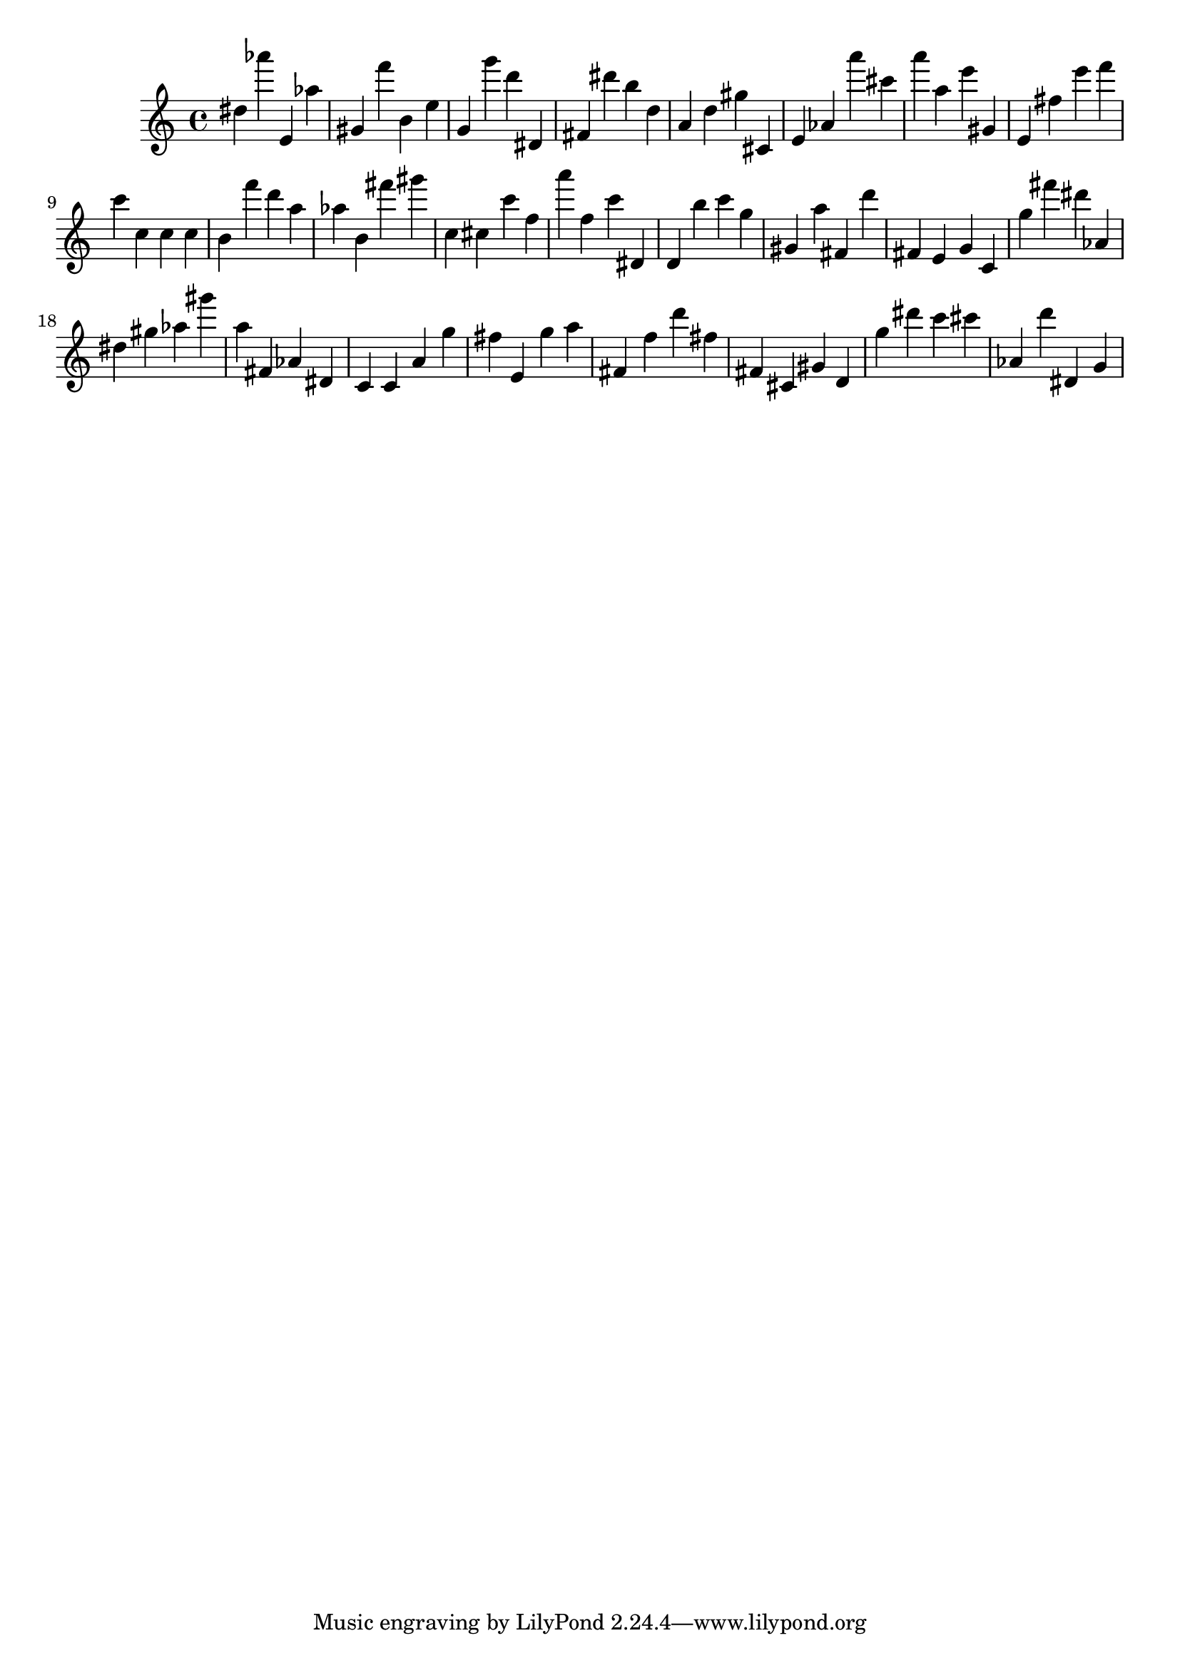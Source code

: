\version "2.18.2"
\score {

{
\clef treble
dis'' as''' e' as'' gis' f''' b' e'' g' g''' d''' dis' fis' dis''' b'' d'' a' d'' gis'' cis' e' as' a''' cis''' a''' a'' e''' gis' e' fis'' e''' f''' c''' c'' c'' c'' b' f''' d''' a'' as'' b' fis''' gis''' c'' cis'' c''' f'' a''' f'' c''' dis' d' b'' c''' g'' gis' a'' fis' d''' fis' e' g' c' g'' fis''' dis''' as' dis'' gis'' as'' gis''' a'' fis' as' dis' c' c' a' g'' fis'' e' g'' a'' fis' f'' d''' fis'' fis' cis' gis' d' g'' dis''' c''' cis''' as' d''' dis' g' 
}

 \midi { }
 \layout { }
}